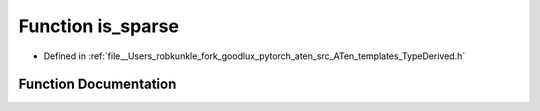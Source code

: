 .. _function_at__is_sparse:

Function is_sparse
==================

- Defined in :ref:`file__Users_robkunkle_fork_goodlux_pytorch_aten_src_ATen_templates_TypeDerived.h`


Function Documentation
----------------------


.. doxygenfunction:: at::is_sparse
